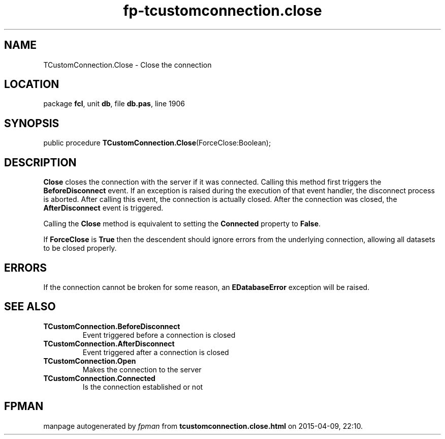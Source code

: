 .\" file autogenerated by fpman
.TH "fp-tcustomconnection.close" 3 "2014-03-14" "fpman" "Free Pascal Programmer's Manual"
.SH NAME
TCustomConnection.Close - Close the connection
.SH LOCATION
package \fBfcl\fR, unit \fBdb\fR, file \fBdb.pas\fR, line 1906
.SH SYNOPSIS
public procedure \fBTCustomConnection.Close\fR(ForceClose:Boolean);
.SH DESCRIPTION
\fBClose\fR closes the connection with the server if it was connected. Calling this method first triggers the \fBBeforeDisconnect\fR event. If an exception is raised during the execution of that event handler, the disconnect process is aborted. After calling this event, the connection is actually closed. After the connection was closed, the \fBAfterDisconnect\fR event is triggered.

Calling the \fBClose\fR method is equivalent to setting the \fBConnected\fR property to \fBFalse\fR.

If \fBForceClose\fR is \fBTrue\fR then the descendent should ignore errors from the underlying connection, allowing all datasets to be closed properly.


.SH ERRORS
If the connection cannot be broken for some reason, an \fBEDatabaseError\fR exception will be raised.


.SH SEE ALSO
.TP
.B TCustomConnection.BeforeDisconnect
Event triggered before a connection is closed
.TP
.B TCustomConnection.AfterDisconnect
Event triggered after a connection is closed
.TP
.B TCustomConnection.Open
Makes the connection to the server
.TP
.B TCustomConnection.Connected
Is the connection established or not

.SH FPMAN
manpage autogenerated by \fIfpman\fR from \fBtcustomconnection.close.html\fR on 2015-04-09, 22:10.

